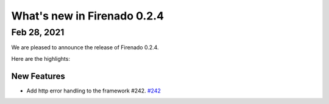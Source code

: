 What's new in Firenado 0.2.4
============================

Feb 28, 2021
------------

We are pleased to announce the release of Firenado 0.2.4.

Here are the highlights:

New Features
~~~~~~~~~~~~

* Add http error handling to the framework #242. `#242 <https://github.com/candango/firenado/issues/242>`_
